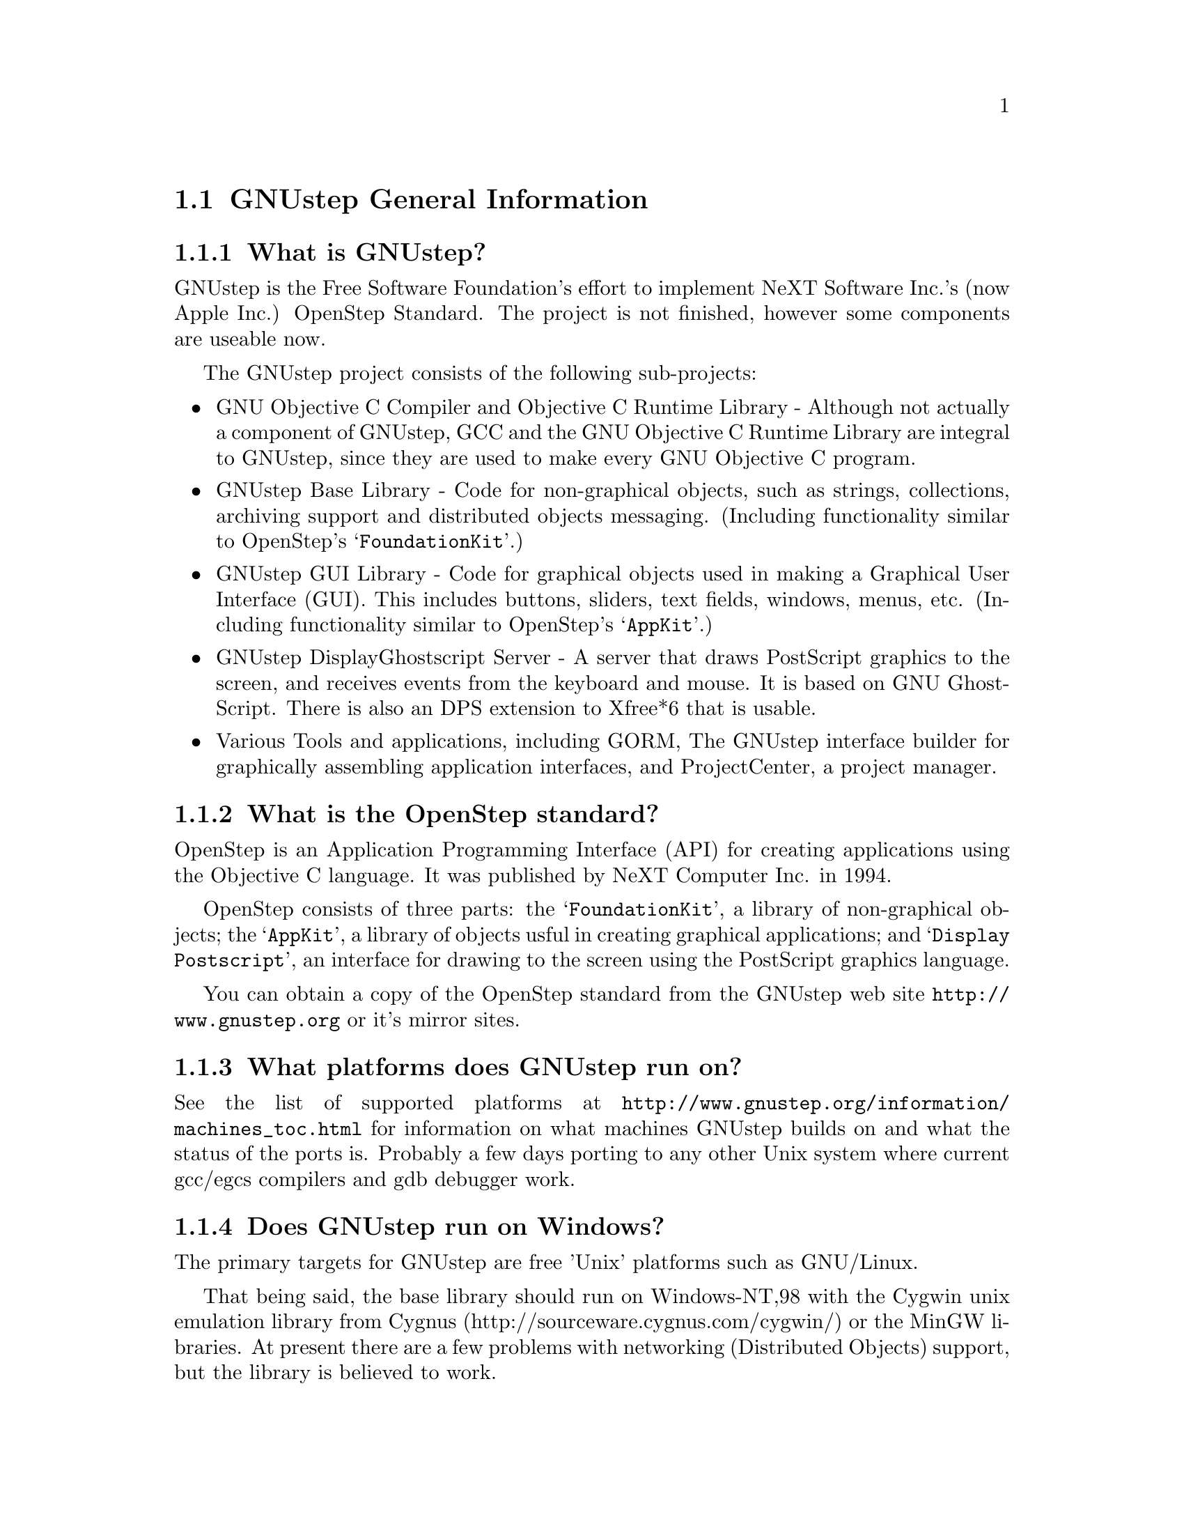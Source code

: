 \input texinfo   @c -*-texinfo-*-
@c A FAQ for GNUstep

@node Top, GNUstep General Information, (dir), (dir)
@chapter GNUstep Frequently Asked Questions with Answers

Last updated @today{}
Please send corrections to @email{gnustep-maintainer@@gnu.org}.

@menu
* GNUstep General Information::  
* Compatibility with OPENSTEP/Cocoa/MacOSX::  
* Compiling and Developing::    
* GNU Objective C Compiler and Objective C Runtime Library::  
* GNUstep Base Library::        
* GNUstep GUI Library::         
* GNUstep DisplayGhostScript Server::  
@end menu

@node GNUstep General Information, Compatibility with OPENSTEP/Cocoa/MacOSX, Top, Top
@section GNUstep General Information

@menu
* What is GNUstep?::            
* What is the OpenStep standard?::  
* What platforms does GNUstep run on?::  
* Does GNUstep run on Windows?::  
* What is GNUstep's position towards KDE and the GNOME project?::  
* Is the Objective C API for GTK related?::  
* How about implementing parts of the Application Kit with GTK?::  
* Which compiler can I use? Where can I get it?::  
* Which Foundation Library can I use?::  
* How do you use the gnustep-make package?::  
* How can I get GNUstep?::      
* How do you run GNUstep?::     
* Is there a web site?::        
* When is GNUstep intended to be available?::  
* What is usable?::             
@end menu

@node What is GNUstep?, What is the OpenStep standard?, GNUstep General Information, GNUstep General Information
@subsection What is GNUstep?

GNUstep is the Free Software Foundation's effort to implement NeXT
Software Inc.'s (now Apple Inc.) OpenStep Standard.  The project is not
finished, however some components are useable now.

The GNUstep project consists of the following sub-projects:

@itemize @bullet

@item GNU Objective C Compiler and Objective C Runtime Library -
Although not actually a component of GNUstep, GCC and the GNU
Objective C Runtime Library are integral to GNUstep, since they are used
to make every GNU Objective C program.

@item GNUstep Base Library - Code for non-graphical objects, such as
strings, collections, archiving support and distributed objects
messaging.  (Including functionality similar to OpenStep's
@samp{FoundationKit}.)

@item GNUstep GUI Library - Code for graphical objects used in making a
Graphical User Interface (GUI).  This includes buttons, sliders, text
fields, windows, menus, etc.  (Including functionality similar to
OpenStep's @samp{AppKit}.)

@item GNUstep DisplayGhostscript Server - A server that draws PostScript
graphics to the screen, and receives events from the keyboard and
mouse.  It is based on GNU GhostScript. There is also an DPS extension to
Xfree*6 that is usable.

@item Various Tools and applications, including GORM, The GNUstep
interface builder for graphically assembling application interfaces, and
ProjectCenter, a project manager.

@end itemize

@node What is the OpenStep standard?, What platforms does GNUstep run on?, What is GNUstep?, GNUstep General Information
@subsection What is the OpenStep standard?

OpenStep is an Application Programming Interface (API) for creating
applications using the Objective C language.  It was published by NeXT
Computer Inc. in 1994.

OpenStep consists of three parts: the @samp{FoundationKit}, a library of
non-graphical objects; the @samp{AppKit}, a library of objects usful in
creating graphical applications; and @samp{Display Postscript}, an
interface for drawing to the screen using the PostScript graphics
language.

You can obtain a copy of the OpenStep standard from the GNUstep web site
@url{http://www.gnustep.org} or it's mirror sites.

@node What platforms does GNUstep run on?, Does GNUstep run on Windows?, What is the OpenStep standard?, GNUstep General Information
@subsection What platforms does GNUstep run on?

See the list of supported platforms at
@url{http://www.gnustep.org/information/machines_toc.html} for
information on what machines GNUstep builds on and what the status of
the ports is. Probably a few days porting to any other Unix system where
current gcc/egcs compilers and gdb debugger work.

@node Does GNUstep run on Windows?, What is GNUstep's position towards KDE and the GNOME project?, What platforms does GNUstep run on?, GNUstep General Information
@subsection  Does GNUstep run on Windows?

  The primary targets for GNUstep are free 'Unix' platforms such
as GNU/Linux.

That being said, the base library should run on Windows-NT,98 with the
Cygwin unix emulation library from Cygnus
(http://sourceware.cygnus.com/cygwin/) or the MinGW libraries.  At
present there are a few problems with networking (Distributed Objects)
support, but the library is believed to work.

The gui library needs a win32 backend library to work under
Windows-NT.  The backend library is a thin layer that converts the
GNUstep methods to handle drawing of GUI elements to calls to the
win32 api.  This is a project looking for a volunteer.

The application-wrapper used for GNUstep already allows for multiple
binaries to be stored for different systems, so you should be able
to write once, deploy anywhere.


@node What is GNUstep's position towards KDE and the GNOME project?, Is the Objective C API for GTK related?, Does GNUstep run on Windows?, GNUstep General Information
@subsection  What is GNUstep's position towards KDE and the GNOME project?

  You can use GNUstep with GNOME and/or KDE.  GNUstep displays
on top of X11. You can still do programming in C (since Objective-C
is just a superset of C), and when (if?) GCC gets around to it,
you'll be able to mix C++ and Objective-C code in the SAME file.

GNUstep, is much more than a window manager or desktop environment.
It frees you to develop cross-platform applications without the
work of developing an OS independent framework from scratch. It
gives you lots of basic functionality, from Font Panels to Unicode
strings to Distributed Objects.


@node Is the Objective C API for GTK related?, How about implementing parts of the Application Kit with GTK?, What is GNUstep's position towards KDE and the GNOME project?, GNUstep General Information
@subsection  Is the Objective C API for GTK related?

  No.  GNUstep applications provide their GUI via the OpenStep
API, which provides fully object-oriented access to GUI manipulation.

  The object-oriented nature of the libraries and language make it much easier
for new users to create their own subclasses rather than simply using the
supplied widgets as in other frameworks.

@node How about implementing parts of the Application Kit with GTK?, Which compiler can I use? Where can I get it?, Is the Objective C API for GTK related?, GNUstep General Information
@subsection  How about implementing parts of the Application Kit with GTK?

  Yes and No - The GNUstep architecture provides a single,
platform-independent, API for handling all aspects of GUI interaction
(implemented in the gstep-gui library), with a backend architecture
that permits you to have different display models (display postscript,
X-windows, win32, berlin ...) while letting you use the same code
for printing as for displaying. Use of GTK in the frontend gui
library would remove some of those advantages without adding any.

That being said, a backend library could be implemented using gtk
if anyone wanted to do so.  Since the frontend library handles most
of the work involved in implementing the OpenStep API, the backend
is a relatively thin layer and the advantages of GTK over direct
xlib or win32 calls is likely to be minimal.  If/when GTK is ported
to more systems, a backend written using it could be a valuable
asset - volunteers are, as always, wecome.

@node Which compiler can I use? Where can I get it?, Which Foundation Library can I use?, How about implementing parts of the Application Kit with GTK?, GNUstep General Information
@subsection  Which compiler can I use? Where can I get it?

  Use gcc-2.8.1 or later, from any GNU ftp site or, on some
platforms you must use egcs-1.1.1 or later, from http://egcs.cygnus.com/

@node Which Foundation Library can I use?, How do you use the gnustep-make package?, Which compiler can I use? Where can I get it?, GNUstep General Information
@subsection  Which Foundation Library can I use?

  That depends ...

If you only want to use the database package - gnustep-db, you can
use either the gnustep base library or libFoundation.

If you want to develop/use GNUstep gui applications, you must use
the gnustep-base library since libFoundation is (13-Feb-2000)
missing much essential functionality.


@node How do you use the gnustep-make package?, How can I get GNUstep?, Which Foundation Library can I use?, GNUstep General Information
@subsection  How do you use the gnustep-make package?

  Good question.  Read the tutorials at the GNUstep web site. Also, use the
makefiles in the libraries, tool directories, and test applications as
examples.

@node How can I get GNUstep?, How do you run GNUstep?, How do you use the gnustep-make package?, GNUstep General Information
@subsection  How can I get GNUstep?

  Get the HOWTO from 
@url{http://www.gnustep.org/resources/documentation/GNUstep-HOWTO}
Get the latest release from @url{ftp://ftp.gnustep.org}. If you're
really adventurous, get the latest snapshot by anonymous ftp from
@url{ftp://ftp.gnustep.org:/pub/daily-snapshots}

Use anonymous CVS to keep up to date - instructions are in the
HOWTO.

@node How do you run GNUstep?, Is there a web site?, How can I get GNUstep?, GNUstep General Information
@subsection  How do you run GNUstep?

 You are presumably under the misapprehension that GNUstep is
some sort of window manager.

It isn't.

GNUstep is a whole load of things - primarily a set of libraries
for developing software.

At present, it's those libraries, plus various command-line based
support tools and service providing daemons.  In the future, it
will be the libraries, plus the support tools, plus various GUI
development tools, a GUI desktop/workspace application etc.

At no stage will you ever 'run' GNUstep - you will run applications
and tools and will make use of it's services (though at some point
you may well find packages distributed as 'GNUstep' systems in the
way that you get 'Linux' systems packaged today).

Current tools are -

@example
The makefiles package
  To make building GNUstep tools and apps simple.
The 'openapp' script
  To start up a GUI application from the command line.
The defaults tools
  To read, create, delete, and modify user defaults from the command
  line.
The name server
  To permit applications and tools to locate each other and
  communicate.
The pasteboard server
  To permit cut-and-paste, drag-and-drop, and to let applicationsm
  and tools transparently provide services to each other.
The distributed notification center
  To permit applications and tools to be notified of arbitrary
  external events.
The 'make_services' program
  To locate (and cache information about) applications that are
  willing to provide services to other applications.
The 'set_show_service' program
  A command-line utility to determine what services an application
  should be permitted to offer on it's 'services' menu.
@end example

If you want to see a sample GUI application running you need to build
GNUstep and look at the example applications in the gstep-examples
package.  Build 'Finger' or 'Ink' and start it with 'openapp Finger.app'
or 'openapp Ink.app'

To look best - use WindowMaker (the currently preferred GNUstep
window manager) as your window manager.

@node Is there a web site?, When is GNUstep intended to be available?, How do you run GNUstep?, GNUstep General Information
@subsection  Is there a web site?

See @url{http://www.gnustep.org/}.

@node When is GNUstep intended to be available?, What is usable?, Is there a web site?, GNUstep General Information
@subsection  When is GNUstep intended to be available?

It's usable now. Releases are made about every six months. However, if
you are a serious developer, it's probably best to use the latest
snapshots.  See the GNUstep web site for a release schedule.

@node What is usable?,  , When is GNUstep intended to be available?, GNUstep General Information
@subsection  What is usable?

@itemize @bullet
@item gstep-make does pretty much what the makefiles in NeXTstep do.
@item gstep-base (Foundation) stuff should work fine for almost all projects.
@item gstep-db is only EOF-1.0 compatible but should work ok.
@item gstep-gui (AppKit) has a lot working but there is still stuff missing.
@item DGS (Display Ghostscript) is usable but slow.
@end itemize

@c ****************************************************************
@c Compiling
@node Compatibility with OPENSTEP/Cocoa/MacOSX, Compiling and Developing, GNUstep General Information, Top
@section Compatibility with OPENSTEP/Cocoa/MacOSX

@menu
* Can I run NeXT OPENSTEP or Apple Rhapsody programs on GNUstep?::  
* Is it easy to port OPENSTEP and Rhapsody programs to GNUstep?::  
* Can I transfer archived data from GNUstep to Cocoa?::  
* Does distributed objects work between GNUstep and Cocoa?::  
* Is there an Interface Builder for GNUstep?::  
* Can I use my original NIB files?::  
* Will code without NIB files work?::  
* Is GNUstep following Apple's Changes to OpenStep?::  
* Do we have to have the NeXTstep look and feel?::  
* Can one use the hybrid "Objective-C++"::  
* Is there a plan to support Java/YellowBox Bindings?::  
* What if I compile GNUstep under OPENSTEP/MacOS X Server?::  
@end menu

@node Can I run NeXT OPENSTEP or Apple Rhapsody programs on GNUstep?, Is it easy to port OPENSTEP and Rhapsody programs to GNUstep?, Compatibility with OPENSTEP/Cocoa/MacOSX, Compatibility with OPENSTEP/Cocoa/MacOSX
@subsection Can I run NeXT OPENSTEP or Apple Rhapsody programs on GNUstep?

You can't run these programs on GNUstep, but if you have the source
code for the programs, you should be able to port them to GNUstep and
compile them. Whether or not you will be able to run them depends on how
complete GNUstep is at the time.

@node Is it easy to port OPENSTEP and Rhapsody programs to GNUstep?, Can I transfer archived data from GNUstep to Cocoa?, Can I run NeXT OPENSTEP or Apple Rhapsody programs on GNUstep?, Compatibility with OPENSTEP/Cocoa/MacOSX
@subsection Is it easy to port OPENSTEP and Rhapsody programs to GNUstep?

It is probably easy for simple programs. There are some portability
tools
to make this easier (@url{http://www.gnustep.org/resources/source_port.html}),
or rewrite the Makefiles yourself.  You will also have to
translate the NIB files (if there are any) to GNUstep model files using
the nib2gmodel program (from @url{ftp://ftp.gnustep.org/pub/gnustep/dev-apps}).

@node Can I transfer archived data from GNUstep to Cocoa?, Does distributed objects work between GNUstep and Cocoa?, Is it easy to port OPENSTEP and Rhapsody programs to GNUstep?, Compatibility with OPENSTEP/Cocoa/MacOSX
@subsection Can I transfer archived data from GNUstep to Cocoa?

Apple's archiving format is proprietary and not documented, so this
poses a problem for anyone wanting to implement compatibility with it.
However, even if we reverse engineered the format, there are enough
differences between the class and ivar layouts to make this sort of
compatibility difficult. Not to mention the fact that we would
constantly have to keep up with the changes Apple made. Also Apple's
archiving format, as far as we know, would not be compatible between
different machines because of endiness issues, although GNUstep doesn't
have this problem.

Your best bet is to implement your own archiving format that would work
both with GNUstep and Cocoa. Fortuneatly, you don't have to start from
scratch, since this has been essentially done for you in the nib2gmodel
tool, which has an archiver that works both on GNUstep and Cocoa. It
might be nice to split this off into a separate project to make it
easier for other people to do the same thing.

@node Does distributed objects work between GNUstep and Cocoa?, Is there an Interface Builder for GNUstep?, Can I transfer archived data from GNUstep to Cocoa?, Compatibility with OPENSTEP/Cocoa/MacOSX
@subsection Does distributed objects work between GNUstep and Cocoa?

See the answer to the previous question (on archive compatibility) for
why this won't work either.

@node Is there an Interface Builder for GNUstep?, Can I use my original NIB files?, Does distributed objects work between GNUstep and Cocoa?, Compatibility with OPENSTEP/Cocoa/MacOSX
@subsection Is there an Interface Builder for GNUstep?

There is an Interface Builder for GNUstep called Gorm, but it is
in alpha release, so it may not work perfectly. You can download it from
the ftp site or via http.
The Project Manager ProjectCenter is also available.

@node Can I use my original NIB files?, Will code without NIB files work?, Is there an Interface Builder for GNUstep?, Compatibility with OPENSTEP/Cocoa/MacOSX
@subsection  Can I use my original NIB files?

 No - NeXT/Apple never documented their nib format, so GNUstep supports
both the 'gmodel' format (which stores information as text
(property-lists) and can therefore be edited 'by hand') and binary
archive format (which can be edited by Gorm).  There IS a conversion
tool called nib2gmodel that can be compiled under OPENSTEP to convert
OPENSTEP nib files to GNUstep gmodel files.

@node Will code without NIB files work?, Is GNUstep following Apple's Changes to OpenStep?, Can I use my original NIB files?, Compatibility with OPENSTEP/Cocoa/MacOSX
@subsection  Will code without NIB files work?

 Well, GNUstep implements the OpenStep API, not the old NeXTstep
API but, Yes - once the gui library is complete, OpenStep or MacOS-X
code should work without translation under GNUstep.

@node Is GNUstep following Apple's Changes to OpenStep?, Do we have to have the NeXTstep look and feel?, Will code without NIB files work?, Compatibility with OPENSTEP/Cocoa/MacOSX
@subsection  Is GNUstep following Apple's Changes to OpenStep?

Yes - gstep-base already contains the documented changes in the
Foundation library.  GNUstep aims to be compatible with both the
OpenStep specification and with MacOS-X It should be easy to write
an application that compiles cleanly under both GNUstep and Yellow
Box.

@node Do we have to have the NeXTstep look and feel?, Can one use the hybrid "Objective-C++", Is GNUstep following Apple's Changes to OpenStep?, Compatibility with OPENSTEP/Cocoa/MacOSX
@subsection  Do we have to have the NeXTstep look and feel?

Gnustep is aiming for something like the NeXTstep-3.3 look and
feel. This is mostly determined by the gui backend library. In the
case of the two existing backends (xdps and xgps), both are designed
to look like NeXTstep/OPENSTEP.  If someone wants to write a backend
with a different look, they can.  This would only be a few man-months
work.

@node Can one use the hybrid "Objective-C++", Is there a plan to support Java/YellowBox Bindings?, Do we have to have the NeXTstep look and feel?, Compatibility with OPENSTEP/Cocoa/MacOSX
@subsection  Can one use the hybrid "Objective-C++"
that one could on the NeXT?

 No - at present the GNU compiler (gcc) does not support
"Objective-C++" There are no specific plans to make it do so, but
any volunteers to do it would be welcome.

@node Is there a plan to support Java/YellowBox Bindings?, What if I compile GNUstep under OPENSTEP/MacOS X Server?, Can one use the hybrid "Objective-C++", Compatibility with OPENSTEP/Cocoa/MacOSX
@subsection  Is there a plan to support the Java/YellowBox Bindings?

Yes. The GNustep Java library/bridge called JIGS is available now.  JIGS
is a free (LGPL) Java Interface for GNUstep; it can automatically wrap
Objective-C libraries based on GNUstep, making them accessible directly
to the Java programmer as if they were Java libraries. As a side effect,
it is also possible to use the whole engine in the reverse way: JIGS
provides a high level API to allow Objective-C programmers to start java
virtual machines inside GNUstep Objective-C code and access java objects
in the java virtual machine transparently, as if they were objective-C
objects.

@node What if I compile GNUstep under OPENSTEP/MacOS X Server?,  , Is there a plan to support Java/YellowBox Bindings?, Compatibility with OPENSTEP/Cocoa/MacOSX
@subsection  What if I compile GNUstep under OPENSTEP/MacOS X Server?

 No - GNUstep uses the X-windows display postscript extension
- the interface to that is not the same as the interface to the
OPENSTEP/MacOS-X windows server.  While someone could write a
backend library to provide the interface, nobody has bothered to
date.

Also, the GNUstep base library is still being ported to Darwin.

@c ****************************************************************
@c Compiling
@node Compiling and Developing, GNU Objective C Compiler and Objective C Runtime Library, Compatibility with OPENSTEP/Cocoa/MacOSX, Top
@section Compiling and Developing

@menu
* How can I help with GNUstep?::  
* How do I start writing code?::  
* How do I start writing documentation?::  
* How do I update the task list?::  
* How do I start writing tests?::  
* How do I start writing applications?::  
* How can I help with the GNUstep website?::  
* How do I compile GNUstep on my machine? ::  
* Are there any precompiled packages available?::  
* What are these type and size warnings?::  
@end menu

@node How can I help with GNUstep?, How do I start writing code?, Compiling and Developing, Compiling and Developing
@subsection  How can I help with GNUstep?

@enumerate
@item Write/debug library code 
@item Write documentation 
@item Update the TODO list and library headers 
@item Write applications
@end enumerate

Let people know what you are doing.  Break your project up into
the smallest units you can.  Feed back frequent updates to the
maintainers.  Ask questions in the discussion mailing list.

Do remember that any changes beyond a few lines of code (or
documentation) require a disclaimer or copyright assignment to the
Free Software Foundation before they can be incorporated into the
project.  Get in touch with the maintainer of the library you are
working on about this.

Don't start with large-scale reorganisation of anything - instead,
get a general idea in mind of what you want to do, and proceed as
much as possible with incremental changes that don't break anything
- that way you can make those incremental changes available to the
rest of the community at frequent intervals.

Don't be afraid to give up - there is no shame in finding out that
you have take on too large/complex a project.  It's much better to
'resign' and take on a smaller job than to just stop without telling
anyone.

Please document the code you add or change (using autogsdoc comments
that begin with a slash and two asterices). But PLEASE, do not copy from
the Apple documentation or any other copyrighted documentation.


@node How do I start writing code?, How do I start writing documentation?, How can I help with GNUstep?, Compiling and Developing
@subsection  How do I start writing code?

 There is plenty of unimplemented stuff in the gui library and
backend libraries that volunteers can work on - just browse through
the code and see if it conforms to the documentation.

Specific tasks are noted in the developers section on the GNUstep
website.

Once you have coded something, you could always write a testcase
and documentation for it :-)

@node How do I start writing documentation?, How do I update the task list?, How do I start writing code?, Compiling and Developing
@subsection  How do I start writing documentation?

All class documentation is written directly in the source code itself
and translated using the autogsdoc program. See the source code and
documentation for autogsdoc for information on documenting the classes.

Newcomers could write documentation for individual classes by
comparing the OpenStep specification, the MacOS-X documentation,
and the GNUstep source.  Documentation should clearly note where
individual methods are specific to OpenStep, MacOS-X or are GNustep
extensions.

More experienced people could write documentation on general
programming topics, and tutorials for new users.

Anyone willing to write documentation, either tutorials for using
GNUstep, or reference documentation for individual classes, should
either write it in gsdoc or as plain ascii text for someone else to
format into gsdoc.

GNUstep documentation should have copyright assigned to the Free
Software Foundation.

@node How do I update the task list?, How do I start writing tests?, How do I start writing documentation?, Compiling and Developing
@subsection  How do I update the task list?

 The task list (@url{http://www.gnustep.org/developers/tasks.html}) is 
supposed to tell people what jobs are waiting to be done.

One job of major importance that pretty much anyone can do is to
look for jobs to add to the task list.  In the case of methods from
the OpenStep specification or the MacOS-X documentation not being
present in the GNustep libraries, it is also helpful to add the
method prototypes to the library header files.

Send any changes or additions to @email{bug-gnustep@@gnu.org}.

A beginner can look through the MacOS-X documentation, the OpenStep
specification and the GNUstep source and contribute TODO items.

If a class or method is in MacOS-X and OpenStep but is not in
GNUstep - it's a high priority TODO and should at least be added
to the GNUstep headers and a dummy version added to the source with
a FIXME comment.

If a class or method is in MacOS-X but not OpenStep or GNUstep -
it's a low priority TODO.  It should be added to the GNUstep headers
bracketed in @code{#ifndef STRICT_OPENSTEP}

If a class or method is in OpenStep but not in MacOS-X or GNUstep
- it's a low priority TODO.  It should be added to the GNUstep
headers bracketed in @code{#ifndef STRICT_MACOS_X}

There are a couple of people working on this already, so it's a
good idea to get in touch with Adam or Richard to coordinate efforts.

@node How do I start writing tests?, How do I start writing applications?, How do I update the task list?, Compiling and Developing
@subsection  How do I start writing tests?

 You can write testcases - where the libraries fail tests, you
could either fix the problem, or add it to the task list.

To write testcases, you need to use anonymous CVS to install the
latest GNUstep snapshots you can find. Then checkout the 'tests'
module from CVS.  In the 'tests' directory, you will find a
regression testing framework.
In order to use this you will also need a recent (v 1.3.2 or later) copy of
Guile (you can get this from a GNU ftp site) and will need to hacke checked
out, built, and installed the 'guile' package from the GNUstep CVS repository.

@node How do I start writing applications?, How can I help with the GNUstep website?, How do I start writing tests?, Compiling and Developing
@subsection  How do I start writing applications?

 You can either look at the links on the GNUstep website for
applications that have been started, and email their owners to
volunteer to help, or you can start your own project.

@node How can I help with the GNUstep website?, How do I compile GNUstep on my machine? , How do I start writing applications?, Compiling and Developing
@subsection  How can I help with the GNUstep website?

 Talk to Adam Fedor @email{fedor@@gnu.org}, the maintainer.

The GNUstep website is kept as a CVS module, but the largest portions
of it (the FAQ, the TODO list, and the Documentation) are actually
generated from files in the individual GNUstep packages.

If you want to update the FAQ or TODO list or documentation  - grab
the latest snapshot of the GNUstep core you can find, update it
from the CVS repository, and work with the contents of the appropriate
documentation directory.

If you want to work on other parts of the website, you can grab a copy
of the website via anonymous CVS. See
@url{http://savannah.gnu.org/cvs/?group_id=99} for instructions on how
to do that.

The main task with the website is to figure out which bits are
out-of-date (or wrong) and update/mark-as-outdated as required.

@node How do I compile GNUstep on my machine? , Are there any precompiled packages available?, How can I help with the GNUstep website?, Compiling and Developing
@subsection How do I compile GNUstep on my machine?

Read the file @file{GNUstep-HOWTO}, which comes with the GNUstep
distribution, and also is available separately on the GNUstep web
site. 

@node Are there any precompiled packages available?, What are these type and size warnings?, How do I compile GNUstep on my machine? , Compiling and Developing
@subsection Are there any precompiled packages available?

Check @url{http://www.gnustep.org/resources/sources.html} for links
to sites with RPMS, and perhaps in the future, Debian packages.
In some cases. You can check the debian site for preconfigured GNUstep
packages. Also check the BSD sites for GNUstep ports.

@node What are these type and size warnings?,  , Are there any precompiled packages available?, Compiling and Developing
@subsection What are these type and size warnings?

These warnings:
@example
/usr/bin/ld: warning: type and size of dynamic symbol
`__objc_class_name_NSConstantString' are not defined
@end example

are a common occurence and are due to a mismatch between gcc and
ld. They don't do any harm so they can be safely ignored. Apparently no
one has bothered to fix them yet.

@c -------------------------------------------------------------------

@node GNU Objective C Compiler and Objective C Runtime Library, GNUstep Base Library, Compiling and Developing, Top
@section GNU Objective C Compiler and Objective C Runtime Library

@menu
* What is the Objective C Runtime Library?::  
* Does it allow a mixture of Objective C and C++::  
* Where can I find more information?::  
@end menu

@node What is the Objective C Runtime Library?, Does it allow a mixture of Objective C and C++, GNU Objective C Compiler and Objective C Runtime Library, GNU Objective C Compiler and Objective C Runtime Library
@subsection What is the Objective C Runtime Library?

The Objective C Runtime Library provides C functions and data structures
required to execute an Objective C program. 

The GNU Objective C Runtime Library offers everything NeXT's runtime
does, including Categories, Protocols, @samp{+poseAs:}, thread-safety,
class initialization on demand, delayed loading of classes, and
initialization of static instances (such as @@""-style string objects). 

It also has several improvements over NeXT's implementation:

@itemize @bullet

@item NeXT's runtime requires an extra function call (objc_msgSend) for
each message that is sent; (the function looks up the receiving
instance's implementation of the method).  GNU's implementation is
faster because it does not use an extra function call.  Instead, it
inlines a short piece of code that makes two pointer hops into a method
dispatch table; because the code is inlined, it does not incur the
overhead of a function call.

@item When running in thread-safe mode, NeXT's runtime must aquire a
global mutual exclusion lock every time a message is sent; this is
extremely slow.  GNU's runtime, amazingly, sends messages just as fast
in thread-safe mode as it does in single-thread mode---the code path
does not contain even a single extra instruction!  The GNU runtime only
needs locks when certainly structures are written, not read; the
structures are written relatively infrequently: only at class
initialization and when @samp{+poseAs:} is called.

@item GNU's runtime provides ``selector-types'' along with each
selector; NeXT's does not.  A selector-type is a string that describes
the C variable types for the method's return and argument values.  Among
other uses, selector-types is extrememly helpful for fast distributed
objects implementations, (see GNUstep Base Library Section, below).

@item Many of the GNU functions have different names than their
corresponding NeXT functions; the GNU names conform to the GNU coding
standards.

@item NeXT's compiler, @samp{cc}, is based on an old version of
@samp{gcc}.  GNU's compiler is, of course, the latest version of
@samp{gcc}, and therefore contains all the latest enhancements.

@end itemize

@node Does it allow a mixture of Objective C and C++, Where can I find more information?, What is the Objective C Runtime Library?, GNU Objective C Compiler and Objective C Runtime Library
@subsection Does it allow a mixture of Objective C and C++?

No.  Unlike NeXT's @samp{cc}, GNU GCC does not support source files
containing both Objective C and C++.  Apple seems to be willing to
merge their code back into the main GCC project, but this may take some
convincing of the GCC maintainers due to the large number of changes
necessary. Send
email to @samp{discuss-gnustep@@gnu.org} if you are interesting in
pushing this issue, so that the efforts of all those people interested
can be coordinated.

Also, unlike NeXT's @samp{cc}, GNU GCC does not support the @samp{extern
"Objective-C"} construct.

@node Where can I find more information?,  , Does it allow a mixture of Objective C and C++, GNU Objective C Compiler and Objective C Runtime Library
@subsection Where can I find more information?

The FAQ associated with the newsgroup @samp{comp.lang.objective-c}
contains more information about GNU Objective C.

@c ------------- GNU Compiler and Objective C Runtime Library -------

@node GNUstep Base Library, GNUstep GUI Library, GNU Objective C Compiler and Objective C Runtime Library, Top
@section GNUstep Base Library

@menu
* What is the GNUstep Base Library?::  
* What is base's current state of development?::  
* What are the features of GNU Distributed Objects?::  
@end menu

@node What is the GNUstep Base Library?, What is base's current state of development?, GNUstep Base Library, GNUstep Base Library
@subsection What is the GNUstep Base Library?

The GNUstep Base Library is a library of general-purpose, non-graphical
Objective C objects.  For example, it includes classes for strings,
object collections, byte streams, typed coders, invocations,
notifications, notification dispatchers, moments in time, network ports,
remote object messaging support (distributed objects), event loops, and
random number generators.

It provides functionality that aims to implement the non-graphical
portion of the OpenStep standard (the Foundation library).  

@node What is base's current state of development?, What are the features of GNU Distributed Objects?, What is the GNUstep Base Library?, GNUstep Base Library
@subsection What is its current state of development?

GNUstep base is currently stable and implements probably 99% of the
functionality of the OpenStep classes and most all of the new Carbon
classes.
Normal work can already be done using the library since the
missing 1 percent are the least-often-used features or are simply not
up to date with the latest Carbon spec.

@node What are the features of GNU Distributed Objects?,  , What is base's current state of development?, GNUstep Base Library
@subsection What are the features of GNU Distributed Objects?

GNU Distributed Objects has many of the features of other distributed
objects implementations, but, since it is free software, it can be
ported to platforms for which other distributed objects implementations
are not available.

[NOTE: The GNU distributed object facilities have the same ease-of-use
as NeXT's; be warned, however, that they are not compatible with each
other.  They have different class heirarchies, different instance
variables, different method names, different implementation strategies
and different network message formats.  You cannot communicate with a
NeXT NSConnection using a GNU Connection.  

Here are some differences between GNU distributed objects and NeXT's
distributed objects: NeXT NSDistantObject asks it's remote
target for the method encoding types and caches the results; GNU
NSDistantObject gets the types directly from the local GNU "typed selector"
mechanism if the information is known locally and only queries the remote
target or caching encoding types when using a method that is not known to
the local process.  The NSProxy for the remote root object always has name 0
and, once set, you cannot change the root object of a NSConnection; the GNU
Proxy for the remote root object has a target address value just like
all other Proxy's, and you can change the root object as many times as
you like. ].

@c --------------------------GNUstep Base Library----------------------

@node GNUstep GUI Library, GNUstep DisplayGhostScript Server, GNUstep Base Library, Top
@section GNUstep GUI Library

@menu
* What is the GUI Library?::    
* Explain the organization of the front- and back-ends::  
* What is the current state of development of the front-end?::  
* What is the current state of development of the X/DPS back-end?::  
@end menu

@node What is the GUI Library?, Explain the organization of the front- and back-ends, GNUstep GUI Library, GNUstep GUI Library
@subsection What is the GUI Library?

The GNUstep GUI Library is a library of objects useful for writing
graphical applications.  For example, it includes classes for drawing
and manipulating graphics objects on the screen: windows, menus,
buttons, sliders, text fields, and events.  There are also many
peripheral classes that offer operating-system-independent interfaces to
images, cursors, colors, fonts, pasteboards, printing.  There are also
workspace support classes such as data links, open/save panels,
context-dependent help, spell checking.

It provides functionality that aims to implement the @samp{AppKit}
portion of the OpenStep standard.  However the implementation has
been written to take advantage of GNUstep enhancements wherever possible.


@node Explain the organization of the front- and back-ends, What is the current state of development of the front-end?, What is the GUI Library?, GNUstep GUI Library
@subsection Explain the organization of the front- and back-ends

The GNUstep GUI Library is divided into a front- and back-end.  The
front-end contains the majority of implementation, but leaves out the
low-level drawing and event code.  A back-end can override whatever
methods necessary in order to implement low-level drawing event
receiving.  Different back-ends will make GNUstep available on various
platforms.  The default GNU back-end will run on top of X Windows and
the DisplayGhostScript Server.  Other back-ends could allow GNUstep to
run on OpenGL, OS/2, and WIN32 graphics/event platforms.  Much work
will be saved by this clean separation between front- and back-end,
because it allows different platforms to share the large amount of
front-end code.

@node What is the current state of development of the front-end?, What is the current state of development of the X/DPS back-end?, Explain the organization of the front- and back-ends, GNUstep GUI Library
@subsection What is the current state of development of the front-end?

Many of the classes are well implemented, if not thouroughly tested.
See the GNUstep web sites and read status information contained in the
distribution for the most up-to-date information.

@node What is the current state of development of the X/DPS back-end?,  , What is the current state of development of the front-end?, GNUstep GUI Library
@subsection What is the current state of development of the X/DPS back-end?

It works, but is slow and buggy. A lot of work could be done.

@c ------------------------- GNUstep GUI Library -----------------------

@node GNUstep DisplayGhostScript Server,  , GNUstep GUI Library, Top
@section GNUstep DisplayGhostScript Server

@menu
* What is the Display Ghostscript Server?::  
* What is DGSs current state of development?::  
* What is the relationship between the Display Ghostscript Server and X Windows?::  
@end menu

@node What is the Display Ghostscript Server?, What is DGSs current state of development?, GNUstep DisplayGhostScript Server, GNUstep DisplayGhostScript Server
@subsection What is the Display Ghostscript Server?

It is a free implementation of a Display PostScript server based on the
GNU Ghostscript program developed by Aladdin Enterprises and now owned by artofcode LLC.

@node What is DGSs current state of development?, What is the relationship between the Display Ghostscript Server and X Windows?, What is the Display Ghostscript Server?, GNUstep DisplayGhostScript Server
@subsection What is its current state of development?

GNU contracted with Aladdin Enterprises to add some key features to GNU
Ghostscript so it could be used as a DPS server. This work has mostly
been done, although Aladdin did not completely finish the work that they
were contracted for.  (Because the work took longer than specified and
was not completed, Aladdin agreed to waive approximately $10,000 in
promised fees for the work that was actually done and delivered.)  DGS
works fairly well with a single context.  Alpha channel and compositing
currently doesn't work.

@node What is the relationship between the Display Ghostscript Server and X Windows?,  , What is DGSs current state of development?, GNUstep DisplayGhostScript Server
@subsection What is the relationship between the Display Ghostscript Server and X Windows?

Display Ghostscript runs on top of X Windows.

@c ------------------ GNUstep DisplayGhostScript Server ---------------

@format
All trademarks mentioned on in this FAQ belong to their owners.
@end format

@bye
\bye
